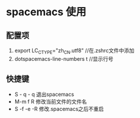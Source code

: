 * spacemacs 使用
** 配置项
1. export LC_CTYPE="zh_CN.utf8"  //在.zshrc文件中添加
2. dotspacemacs-line-numbers t //显示行号

** 快捷键
+ S - q - q 退出spacemacs
+ M-m f R 修改当前文件的文件名
+ S -f -e -R  修改.spacemacs之后不重启


